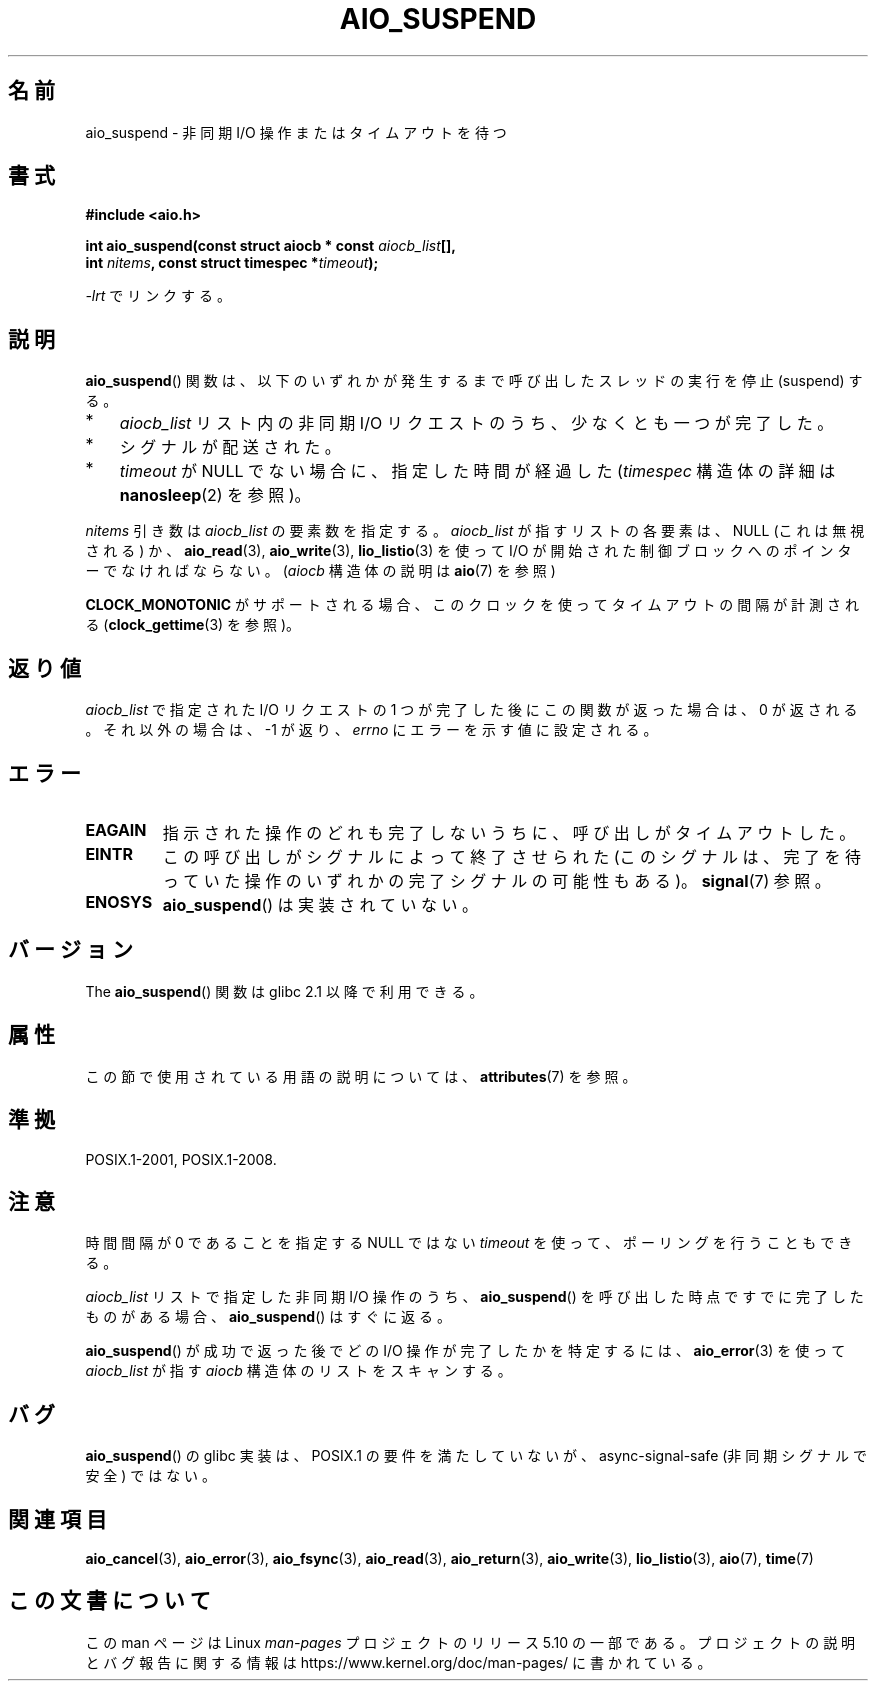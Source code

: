 .\" Copyright (c) 2003 Andries Brouwer (aeb@cwi.nl)
.\" and Copyright (C) 2010 Michael Kerrisk <mtk.manpages@gmail.com>
.\"
.\" %%%LICENSE_START(GPLv2+_DOC_FULL)
.\" This is free documentation; you can redistribute it and/or
.\" modify it under the terms of the GNU General Public License as
.\" published by the Free Software Foundation; either version 2 of
.\" the License, or (at your option) any later version.
.\"
.\" The GNU General Public License's references to "object code"
.\" and "executables" are to be interpreted as the output of any
.\" document formatting or typesetting system, including
.\" intermediate and printed output.
.\"
.\" This manual is distributed in the hope that it will be useful,
.\" but WITHOUT ANY WARRANTY; without even the implied warranty of
.\" MERCHANTABILITY or FITNESS FOR A PARTICULAR PURPOSE.  See the
.\" GNU General Public License for more details.
.\"
.\" You should have received a copy of the GNU General Public
.\" License along with this manual; if not, see
.\" <http://www.gnu.org/licenses/>.
.\" %%%LICENSE_END
.\"
.\"*******************************************************************
.\"
.\" This file was generated with po4a. Translate the source file.
.\"
.\"*******************************************************************
.\"
.\" Japanese Version Copyright (c) 2004 Yuichi SATO
.\"         all rights reserved.
.\" Translated Sat Jul 10 03:18:23 JST 2004
.\"         by Yuichi SATO <ysato444@yahoo.co.jp>
.\" Updated 2012-04-30, Akihiro MOTOKI <amotoki@gmail.com>
.\" Updated 2012-05-29, Akihiro MOTOKI <amotoki@gmail.com>
.\"
.TH AIO_SUSPEND 3 2017\-09\-15 "" "Linux Programmer's Manual"
.SH 名前
aio_suspend \- 非同期 I/O 操作またはタイムアウトを待つ
.SH 書式
.nf
.PP
\fB#include <aio.h>\fP
.PP
\fBint aio_suspend(const struct aiocb * const \fP\fIaiocb_list\fP\fB[],\fP
\fB                int \fP\fInitems\fP\fB, const struct timespec *\fP\fItimeout\fP\fB);\fP
.PP
\fI\-lrt\fP でリンクする。
.fi
.SH 説明
\fBaio_suspend\fP() 関数は、以下のいずれかが発生するまで
呼び出したスレッドの実行を停止 (suspend) する。
.IP * 3
\fIaiocb_list\fP リスト内の非同期 I/O リクエストのうち、少なくとも一つが完了した。
.IP *
シグナルが配送された。
.IP *
\fItimeout\fP が NULL でない場合に、指定した時間が経過した
(\fItimespec\fP 構造体の詳細は \fBnanosleep\fP(2) を参照)。
.PP
\fInitems\fP 引き数は \fIaiocb_list\fP の要素数を指定する。
\fIaiocb_list\fP が指すリストの各要素は、NULL (これは無視される) か、
\fBaio_read\fP(3), \fBaio_write\fP(3), \fBlio_listio\fP(3) を使って I/O が開始された
制御ブロックへのポインターでなければならない。
(\fIaiocb\fP 構造体の説明は \fBaio\fP(7) を参照)
.PP
\fBCLOCK_MONOTONIC\fP がサポートされる場合、 このクロックを使ってタイムアウトの
間隔が計測される (\fBclock_gettime\fP(3) を参照)。
.SH 返り値
\fIaiocb_list\fP で指定された I/O リクエストの 1 つが完了した後に
この関数が返った場合は、0 が返される。
それ以外の場合は、 \-1 が返り、 \fIerrno\fP にエラーを示す値に設定される。
.SH エラー
.TP 
\fBEAGAIN\fP
指示された操作のどれも完了しないうちに、呼び出しがタイムアウトした。
.TP 
\fBEINTR\fP
この呼び出しがシグナルによって終了させられた (このシグナルは、完了を待っていた
操作のいずれかの完了シグナルの可能性もある)。\fBsignal\fP(7) 参照。
.TP 
\fBENOSYS\fP
\fBaio_suspend\fP() は実装されていない。
.SH バージョン
The \fBaio_suspend\fP() 関数は glibc 2.1 以降で利用できる。
.SH 属性
この節で使用されている用語の説明については、 \fBattributes\fP(7) を参照。
.TS
allbox;
lb lb lb
l l l.
インターフェース	属性	値
T{
\fBaio_suspend\fP()
T}	Thread safety	MT\-Safe
.TE
.SH 準拠
POSIX.1\-2001, POSIX.1\-2008.
.SH 注意
時間間隔が 0 であることを指定する NULL ではない \fItimeout\fP を使って、ポーリングを行うこともできる。
.PP
\fIaiocb_list\fP リストで指定した非同期 I/O 操作のうち、
\fBaio_suspend\fP() を呼び出した時点ですでに完了したものがある場合、
\fBaio_suspend\fP() はすぐに返る。
.PP
\fBaio_suspend\fP() が成功で返った後でどの I/O 操作が完了したかを特定するには、
\fBaio_error\fP(3) を使って \fIaiocb_list\fP が指す \fIaiocb\fP 構造体のリストを
スキャンする。
.SH バグ
.\" FIXME . https://sourceware.org/bugzilla/show_bug.cgi?id=13172
\fBaio_suspend\fP() の glibc 実装は、 POSIX.1 の要件を満たしていないが、 async\-signal\-safe
(非同期シグナルで安全) ではない。
.SH 関連項目
\fBaio_cancel\fP(3), \fBaio_error\fP(3), \fBaio_fsync\fP(3), \fBaio_read\fP(3),
\fBaio_return\fP(3), \fBaio_write\fP(3), \fBlio_listio\fP(3), \fBaio\fP(7), \fBtime\fP(7)
.SH この文書について
この man ページは Linux \fIman\-pages\fP プロジェクトのリリース 5.10 の一部である。プロジェクトの説明とバグ報告に関する情報は
\%https://www.kernel.org/doc/man\-pages/ に書かれている。
